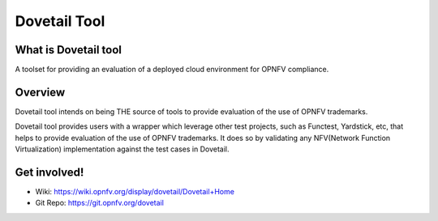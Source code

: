 .. This work is licensed under a Creative Commons Attribution 4.0 International
.. License.
.. http://creativecommons.org/licenses/by/4.0
.. (c) OPNFV, Huawei Technologies Co.,Ltd and others.

==============
Dovetail Tool
==============

What is Dovetail tool
#####################

A toolset for providing an evaluation of a deployed cloud environment for OPNFV compliance.

Overview
########

Dovetail tool intends on being THE source of tools to provide evaluation of the use of OPNFV trademarks.

Dovetail tool provides users with a wrapper which leverage other test projects, such as Functest,
Yardstick, etc, that helps to provide evaluation of the use of OPNFV trademarks.
It does so by validating any NFV(Network Function Virtualization) implementation against the test cases in Dovetail.

Get involved!
#############
- Wiki: https://wiki.opnfv.org/display/dovetail/Dovetail+Home
- Git Repo: https://git.opnfv.org/dovetail
